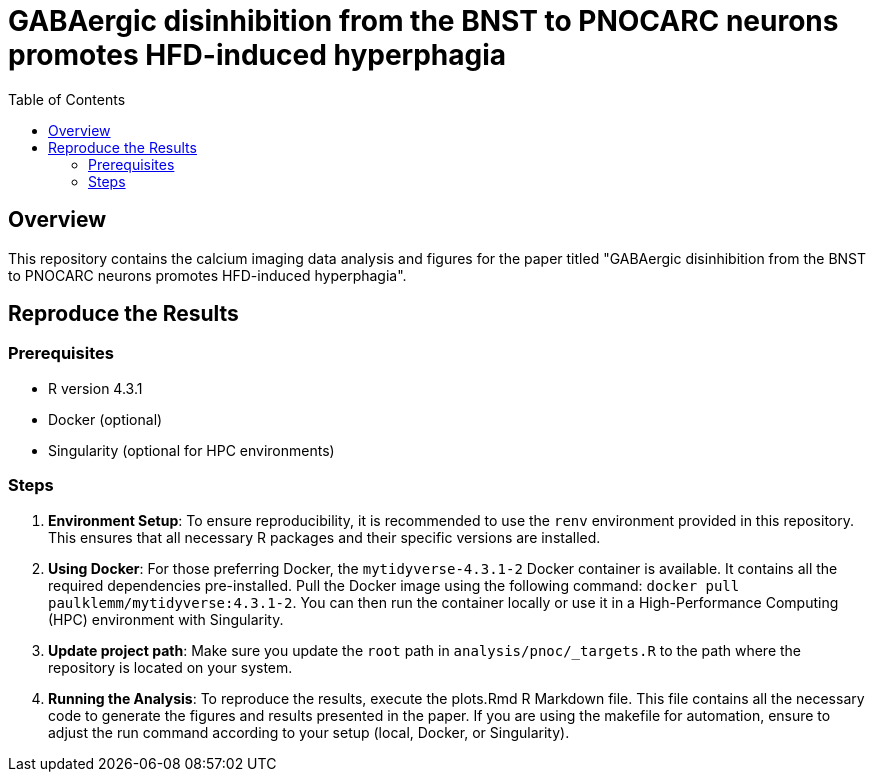 = GABAergic disinhibition from the BNST to PNOCARC neurons promotes HFD-induced hyperphagia
:toc:
:name: gabaergic_disinhibition_bnst_pnocarc_hfd_hyperphagia

## Overview

This repository contains the calcium imaging data analysis and figures for the paper titled "GABAergic disinhibition from the BNST to PNOCARC neurons promotes HFD-induced hyperphagia".

## Reproduce the Results

### Prerequisites

- R version 4.3.1
- Docker (optional)
- Singularity (optional for HPC environments)

### Steps

1. **Environment Setup**: To ensure reproducibility, it is recommended to use the `renv` environment provided in this repository. This ensures that all necessary R packages and their specific versions are installed.

2. **Using Docker**: For those preferring Docker, the `mytidyverse-4.3.1-2` Docker container is available. It contains all the required dependencies pre-installed. Pull the Docker image using the following command: `docker pull paulklemm/mytidyverse:4.3.1-2`. You can then run the container locally or use it in a High-Performance Computing (HPC) environment with Singularity.

3. **Update project path**: Make sure you update the `root` path in `analysis/pnoc/_targets.R` to the path where the repository is located on your system.

4. **Running the Analysis**: To reproduce the results, execute the plots.Rmd R Markdown file. This file contains all the necessary code to generate the figures and results presented in the paper.
If you are using the makefile for automation, ensure to adjust the run command according to your setup (local, Docker, or Singularity).
